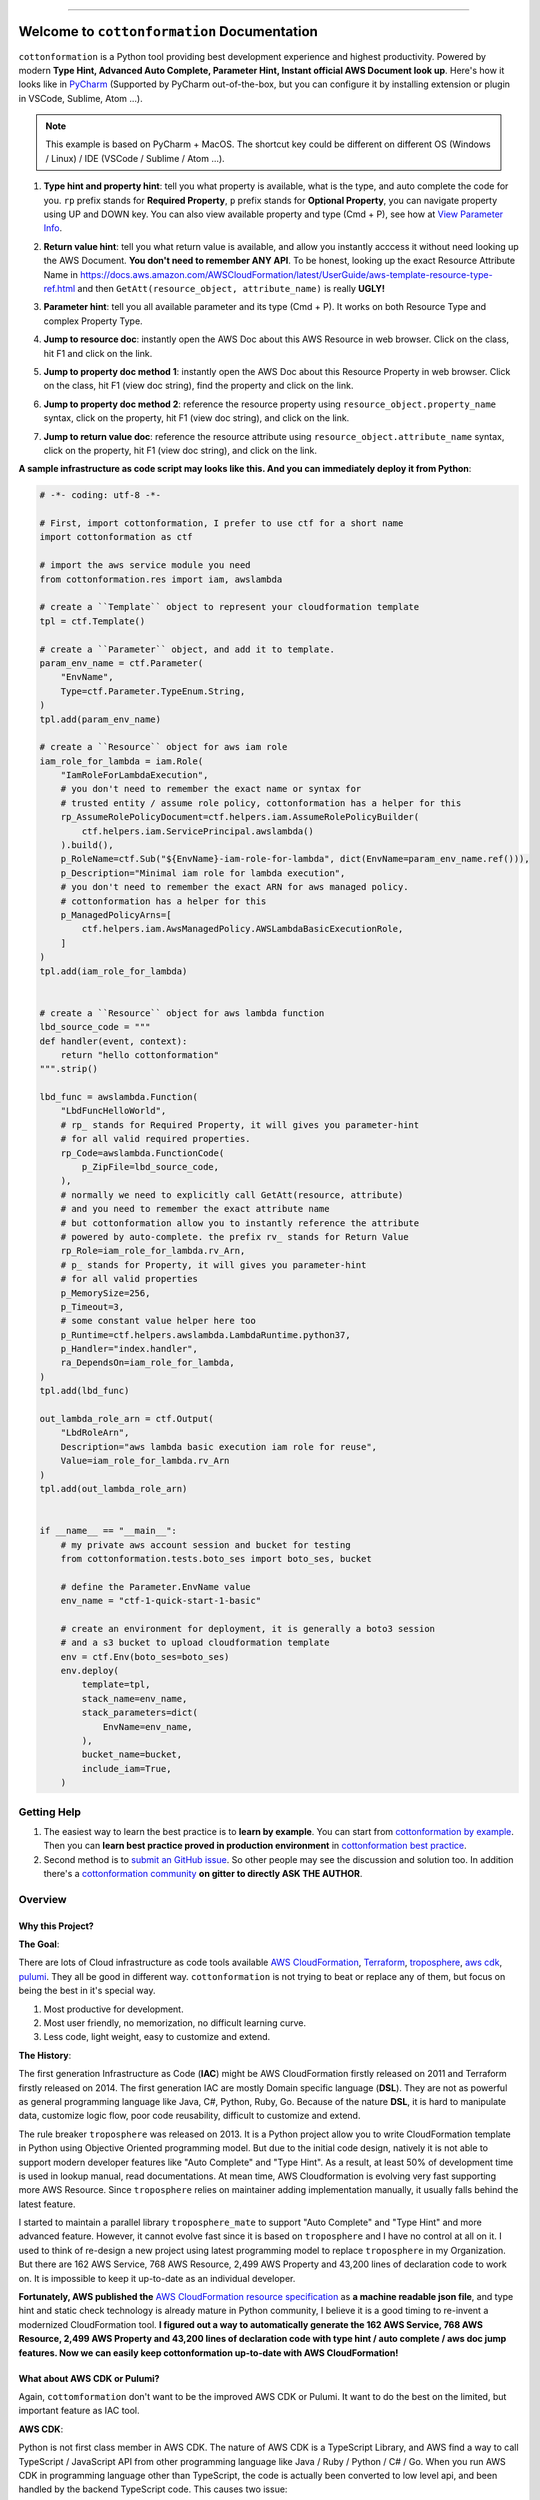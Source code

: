 
.. image:: https://github.com/MacHu-GWU/cottonformation-project/workflows/CI/badge.svg
    :target: https://github.com/MacHu-GWU/cottonformation-project/actions?query=workflow:CI

.. image:: https://codecov.io/gh/MacHu-GWU/cottonformation-project/branch/main/graph/badge.svg
    :target: https://codecov.io/gh/MacHu-GWU/cottonformation-project

.. image:: https://readthedocs.org/projects/cottonformation/badge/
    :target: https://cottonformation.readthedocs.io/en/latest/index.html

.. image:: https://img.shields.io/pypi/v/cottonformation.svg
    :target: https://pypi.python.org/pypi/cottonformation

.. image:: https://img.shields.io/pypi/l/cottonformation.svg
    :target: https://pypi.python.org/pypi/cottonformation

.. image:: https://img.shields.io/pypi/pyversions/cottonformation.svg
    :target: https://pypi.python.org/pypi/cottonformation

.. image:: https://badges.gitter.im/cottonformation/community.svg
    :target: https://gitter.im/cottonformation/community

.. image:: https://img.shields.io/badge/STAR_Me_on_GitHub!--None.svg?style=social
    :target: https://github.com/MacHu-GWU/cottonformation-project

------


.. image:: https://img.shields.io/badge/Link-Document-blue.svg
    :target: https://cottonformation.readthedocs.io/en/latest/index.html

.. image:: https://img.shields.io/badge/Link-API-blue.svg
    :target: https://cottonformation.readthedocs.io/en/latest/py-modindex.html

.. image:: https://img.shields.io/badge/Link-Source_Code-blue.svg
    :target: https://cottonformation.readthedocs.io/en/latestpy-modindex.html

.. image:: https://img.shields.io/badge/Link-Install-blue.svg
    :target: `install`_

.. image:: https://img.shields.io/badge/Link-GitHub-blue.svg
    :target: https://github.com/MacHu-GWU/cottonformation-project

.. image:: https://img.shields.io/badge/Link-Submit_Issue-blue.svg
    :target: https://github.com/MacHu-GWU/cottonformation-project/issues

.. image:: https://img.shields.io/badge/Link-Request_Feature-blue.svg
    :target: https://github.com/MacHu-GWU/cottonformation-project/issues

.. image:: https://img.shields.io/badge/Link-Download-blue.svg
    :target: https://pypi.org/pypi/cottonformation#files


Welcome to ``cottonformation`` Documentation
==============================================================================

``cottonformation`` is a Python tool providing best development experience and highest productivity. Powered by modern **Type Hint, Advanced Auto Complete, Parameter Hint, Instant official AWS Document look up**. Here's how it looks like in `PyCharm <https://www.jetbrains.com/pycharm/>`_ (Supported by PyCharm out-of-the-box, but you can configure it by installing extension or plugin in VSCode, Sublime, Atom ...).

.. note::

    This example is based on PyCharm + MacOS. The shortcut key could be different on different OS (Windows / Linux) / IDE (VSCode / Sublime / Atom ...).


1. **Type hint and property hint**: tell you what property is available, what is the type, and auto complete the code for you. ``rp`` prefix stands for **Required Property**, ``p`` prefix stands for **Optional Property**, you can navigate property using UP and DOWN key. You can also view available property and type (Cmd + P), see how at `View Parameter Info <https://www.jetbrains.com/pycharm/guide/tips/parameter-info/>`_.

.. image:: https://user-images.githubusercontent.com/6800411/123467578-a691af00-d5be-11eb-8869-83c0db3253b5.gif

2. **Return value hint**: tell you what return value is available, and allow you instantly acccess it without need looking up the AWS Document. **You don't need to remember ANY API**. To be honest, looking up the exact Resource Attribute Name in https://docs.aws.amazon.com/AWSCloudFormation/latest/UserGuide/aws-template-resource-type-ref.html and then ``GetAtt(resource_object, attribute_name)`` is really **UGLY!**

.. image:: https://user-images.githubusercontent.com/6800411/123468458-ca092980-d5bf-11eb-906b-793c148dc3c0.gif

3. **Parameter hint**: tell you all available parameter and its type (Cmd + P). It works on both Resource Type and complex Property Type.

.. image:: https://user-images.githubusercontent.com/6800411/123477456-19eded80-d5cc-11eb-84a6-7c864e39a142.gif

4. **Jump to resource doc**: instantly open the AWS Doc about this AWS Resource in web browser. Click on the class, hit F1 and click on the link.

.. image:: https://user-images.githubusercontent.com/6800411/123477362-f0cd5d00-d5cb-11eb-9d09-32cfb1d96710.gif

5. **Jump to property doc method 1**: instantly open the AWS Doc about this Resource Property in web browser. Click on the class, hit F1 (view doc string), find the property and click on the link.

.. image:: https://user-images.githubusercontent.com/6800411/123478114-ff684400-d5cc-11eb-8a62-f168d3ae4ed3.gif

6. **Jump to property doc method 2**: reference the resource property using ``resource_object.property_name`` syntax, click on the property, hit F1 (view doc string), and click on the link.

.. image:: https://user-images.githubusercontent.com/6800411/123478125-042cf800-d5cd-11eb-8fc9-80cb5507845b.gif

7. **Jump to return value doc**: reference the resource attribute using ``resource_object.attribute_name`` syntax, click on the property, hit F1 (view doc string), and click on the link.

.. image:: https://user-images.githubusercontent.com/6800411/123478144-0bec9c80-d5cd-11eb-8260-a9de04690177.gif


**A sample infrastructure as code script may looks like this. And you can immediately deploy it from Python**:

.. code-block:: python

    # -*- coding: utf-8 -*-

    # First, import cottonformation, I prefer to use ctf for a short name
    import cottonformation as ctf

    # import the aws service module you need
    from cottonformation.res import iam, awslambda

    # create a ``Template`` object to represent your cloudformation template
    tpl = ctf.Template()

    # create a ``Parameter`` object, and add it to template.
    param_env_name = ctf.Parameter(
        "EnvName",
        Type=ctf.Parameter.TypeEnum.String,
    )
    tpl.add(param_env_name)

    # create a ``Resource`` object for aws iam role
    iam_role_for_lambda = iam.Role(
        "IamRoleForLambdaExecution",
        # you don't need to remember the exact name or syntax for
        # trusted entity / assume role policy, cottonformation has a helper for this
        rp_AssumeRolePolicyDocument=ctf.helpers.iam.AssumeRolePolicyBuilder(
            ctf.helpers.iam.ServicePrincipal.awslambda()
        ).build(),
        p_RoleName=ctf.Sub("${EnvName}-iam-role-for-lambda", dict(EnvName=param_env_name.ref())),
        p_Description="Minimal iam role for lambda execution",
        # you don't need to remember the exact ARN for aws managed policy.
        # cottonformation has a helper for this
        p_ManagedPolicyArns=[
            ctf.helpers.iam.AwsManagedPolicy.AWSLambdaBasicExecutionRole,
        ]
    )
    tpl.add(iam_role_for_lambda)


    # create a ``Resource`` object for aws lambda function
    lbd_source_code = """
    def handler(event, context):
        return "hello cottonformation"
    """.strip()

    lbd_func = awslambda.Function(
        "LbdFuncHelloWorld",
        # rp_ stands for Required Property, it will gives you parameter-hint
        # for all valid required properties.
        rp_Code=awslambda.FunctionCode(
            p_ZipFile=lbd_source_code,
        ),
        # normally we need to explicitly call GetAtt(resource, attribute)
        # and you need to remember the exact attribute name
        # but cottonformation allow you to instantly reference the attribute
        # powered by auto-complete. the prefix rv_ stands for Return Value
        rp_Role=iam_role_for_lambda.rv_Arn,
        # p_ stands for Property, it will gives you parameter-hint
        # for all valid properties
        p_MemorySize=256,
        p_Timeout=3,
        # some constant value helper here too
        p_Runtime=ctf.helpers.awslambda.LambdaRuntime.python37,
        p_Handler="index.handler",
        ra_DependsOn=iam_role_for_lambda,
    )
    tpl.add(lbd_func)

    out_lambda_role_arn = ctf.Output(
        "LbdRoleArn",
        Description="aws lambda basic execution iam role for reuse",
        Value=iam_role_for_lambda.rv_Arn
    )
    tpl.add(out_lambda_role_arn)


    if __name__ == "__main__":
        # my private aws account session and bucket for testing
        from cottonformation.tests.boto_ses import boto_ses, bucket

        # define the Parameter.EnvName value
        env_name = "ctf-1-quick-start-1-basic"

        # create an environment for deployment, it is generally a boto3 session
        # and a s3 bucket to upload cloudformation template
        env = ctf.Env(boto_ses=boto_ses)
        env.deploy(
            template=tpl,
            stack_name=env_name,
            stack_parameters=dict(
                EnvName=env_name,
            ),
            bucket_name=bucket,
            include_iam=True,
        )


Getting Help
------------------------------------------------------------------------------

1. The easiest way to learn the best practice is to **learn by example**. You can start from `cottonformation by example <https://cottonformation.readthedocs.io/en/latest/01-cottonformation-by-example/index.html>`_. Then you can **learn best practice proved in production environment** in `cottonformation best practice <file:///Users/sanhehu/Documents/GitHub/cottonformation-project/docs/build/html/02-cottonformation-best-practice/index.html>`_.

2. Second method is to `submit an GitHub issue <https://github.com/MacHu-GWU/cottonformation-project/issues>`_. So other people may see the discussion and solution too. In addition there's a `cottonformation community <https://gitter.im/cottonformation/community>`_ **on gitter to directly ASK THE AUTHOR**.

.. image:: https://badges.gitter.im/cottonformation/community.svg
    :target: https://gitter.im/cottonformation/community


Overview
------------------------------------------------------------------------------


Why this Project?
~~~~~~~~~~~~~~~~~~~~~~~~~~~~~~~~~~~~~~~~~~~~~~~~~~~~~~~~~~~~~~~~~~~~~~~~~~~~~~

**The Goal**:

There are lots of Cloud infrastructure as code tools available `AWS CloudFormation <https://aws.amazon.com/cloudformation/>`_, `Terraform <https://www.terraform.io/>`_, `troposphere <https://github.com/cloudtools/troposphere>`_, `aws cdk <https://aws.amazon.com/cdk/>`_, `pulumi <https://www.pulumi.com>`_. They all be good in different way. ``cottonformation`` is not trying to beat or replace any of them, but focus on being the best in it's special way.

1. Most productive for development.
2. Most user friendly, no memorization, no difficult learning curve.
3. Less code, light weight, easy to customize and extend.

**The History**:

The first generation Infrastructure as Code (**IAC**) might be AWS CloudFormation firstly released on 2011 and Terraform firstly released on 2014. The first generation IAC are mostly Domain specific language (**DSL**). They are not as powerful as general programming language like Java, C#, Python, Ruby, Go. Because of the nature **DSL**, it is hard to manipulate data, customize logic flow, poor code reusability, difficult to customize and extend.

The rule breaker ``troposphere`` was released on 2013. It is a Python project allow you to write CloudFormation template in Python using Objective Oriented programming model. But due to the initial code design, natively it is not able to support modern developer features like "Auto Complete" and "Type Hint". As a result, at least 50% of development time is used in lookup manual, read documentations. At mean time, AWS Cloudformation is evolving very fast supporting more AWS Resource. Since ``troposphere`` relies on maintainer adding implementation manually, it usually falls behind the latest feature.

I started to maintain a parallel library ``troposphere_mate`` to support "Auto Complete" and "Type Hint" and more advanced feature. However, it cannot evolve fast since it is based on ``troposphere`` and I have no control at all on it. I used to think of re-design a new project using latest programming model to replace ``troposphere`` in my Organization. But there are 162 AWS Service, 768 AWS Resource, 2,499 AWS Property and 43,200 lines of declaration code to work on. It is impossible to keep it up-to-date as an individual developer.

**Fortunately, AWS published the** `AWS CloudFormation resource specification <https://docs.aws.amazon.com/AWSCloudFormation/latest/UserGuide/cfn-resource-specification.html>`_ as **a machine readable json file**, and type hint and static check technology is already mature in Python community, I believe it is a good timing to re-invent a modernized CloudFormation tool. **I figured out a way to automatically generate the 162 AWS Service, 768 AWS Resource, 2,499 AWS Property and 43,200 lines of declaration code with type hint / auto complete / aws doc jump features. Now we can easily keep cottonformation up-to-date with AWS CloudFormation!**


What about AWS CDK or Pulumi?
~~~~~~~~~~~~~~~~~~~~~~~~~~~~~~~~~~~~~~~~~~~~~~~~~~~~~~~~~~~~~~~~~~~~~~~~~~~~~~

Again, ``cottomformation`` don't want to be the improved AWS CDK or Pulumi. It want to do the best on the limited, but important feature as IAC tool.

**AWS CDK**:

Python is not first class member in AWS CDK. The nature of AWS CDK is a TypeScript Library, and AWS find a way to call TypeScript / JavaScript API from other programming language like Java / Ruby / Python / C# / Go. When you run AWS CDK in programming language other than TypeScript, the code is actually been converted to low level api, and been handled by the backend TypeScript code. This causes two issue:

1. **Significant delay in editing**. Since "Type hint" and "Code Complete" is based on static code analysis technique and Python import engine. But internally AWS CDK import the underlying compiled Python - TypeScript ``*.jsii`` code when you import a AWS Resource declaration class. This is why it's slow with a 2019, 16GB memory Macbook Pro.
2. **Hard to customize and extend**. Because the python code is underlying calling TypeScript API, there's no way you can inject your custom logic in the python code because it is not recognized by TypeScript API.
3. **You have to configure the Node.JS environment the Node.JS version of AWS CDK**. In python community, we expect a simple ``pip install something`` then ``import something``. You need additional configuration steps when you run it in a remote or a CI environment.

**Pulumi**:

Pulumi is more like terraform. Unlike troposphere and AWS CDK, it doesn't convert script to CloudFormation, but using it's own executing engine to deploy resources. Although it is easy to learn and worth, but you need to learn lots of new concept and component.


.. _install:

Install
------------------------------------------------------------------------------

``cottonformation`` is released on PyPI, so all you need is:

.. code-block:: console

    $ pip install cottonformation

To upgrade to latest version:

.. code-block:: console

    $ pip install --upgrade cottonformation